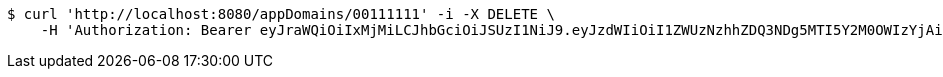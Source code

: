 [source,bash]
----
$ curl 'http://localhost:8080/appDomains/00111111' -i -X DELETE \
    -H 'Authorization: Bearer eyJraWQiOiIxMjMiLCJhbGciOiJSUzI1NiJ9.eyJzdWIiOiI1ZWUzNzhhZDQ3NDg5MTI5Y2M0OWIzYjAiLCJyb2xlcyI6W10sImlzcyI6Im1tYWR1LmNvbSIsImdyb3VwcyI6W10sImF1dGhvcml0aWVzIjpbXSwiY2xpZW50X2lkIjoiMjJlNjViNzItOTIzNC00MjgxLTlkNzMtMzIzMDA4OWQ0OWE3IiwiZG9tYWluX2lkIjoiMCIsImF1ZCI6InRlc3QiLCJuYmYiOjE1OTczMDg5NjQsInVzZXJfaWQiOiIxMTExMTExMTEiLCJzY29wZSI6ImEuMDAxMTExMTEuZG9tYWluLmRlbGV0ZSIsImV4cCI6MTU5NzMwODk2OSwiaWF0IjoxNTk3MzA4OTY0LCJqdGkiOiJmNWJmNzVhNi0wNGEwLTQyZjctYTFlMC01ODNlMjljZGU4NmMifQ.Ua_uz7LNqSLQPvuMUA1dMyR9AREnz1R34EeA-6U1Y9gAv77WlYI2psitTCB5AAUpYykvUxEculLJCZVOG6fw2stUpl9mcbpj9pnJ8_9vBA2ogGbMLQs2DCpZR2gVt-iPM2dIUpPrJ2_yGjjfc491a3IMlgW-elyboVT-BSJG1kEirGQHAz3i15DfLe3wo71-qj9pqwgxIAf5SnIL1Thms7lVZgWpgcN0nwPFmmDMPmGE2iWuLVQ_NiMdK0M4f1Xr8NrKsAJG5PbkILX_EXkX-nRsTl_ZEpzyNVaevlxFdDWCRec22PT5hY2TUDLt-HWEKk4tbPa2QXzRptS4D7mkwQ'
----